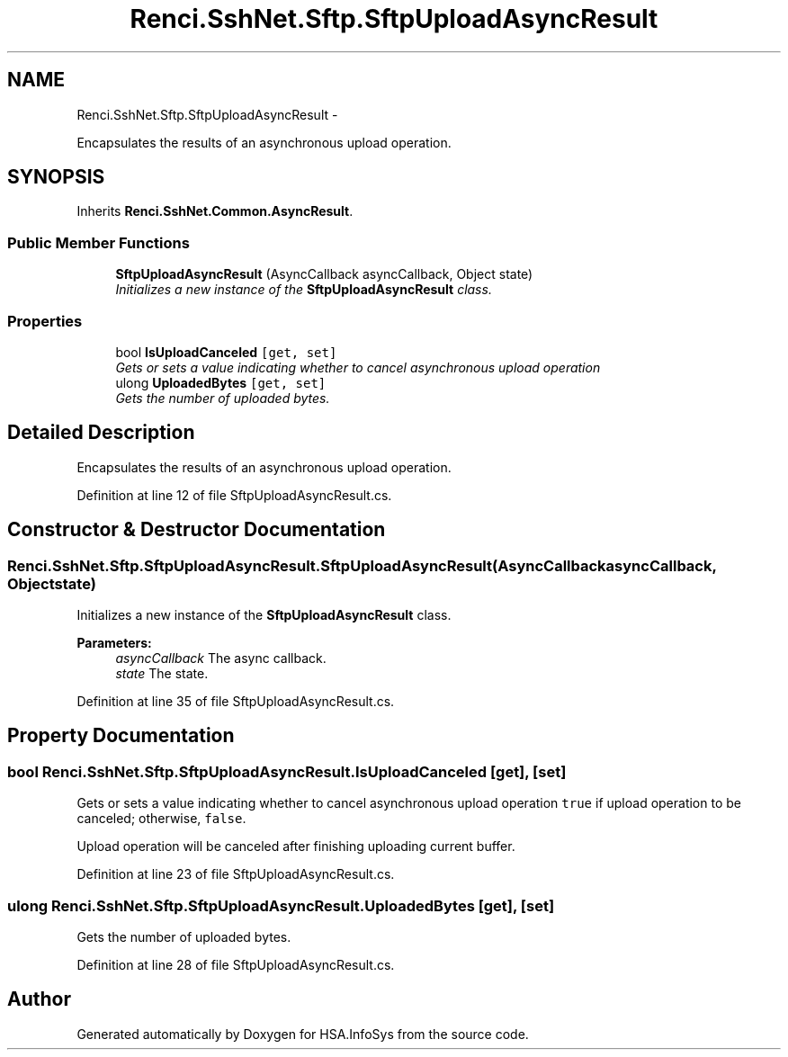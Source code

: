 .TH "Renci.SshNet.Sftp.SftpUploadAsyncResult" 3 "Fri Jul 5 2013" "Version 1.0" "HSA.InfoSys" \" -*- nroff -*-
.ad l
.nh
.SH NAME
Renci.SshNet.Sftp.SftpUploadAsyncResult \- 
.PP
Encapsulates the results of an asynchronous upload operation\&.  

.SH SYNOPSIS
.br
.PP
.PP
Inherits \fBRenci\&.SshNet\&.Common\&.AsyncResult\fP\&.
.SS "Public Member Functions"

.in +1c
.ti -1c
.RI "\fBSftpUploadAsyncResult\fP (AsyncCallback asyncCallback, Object state)"
.br
.RI "\fIInitializes a new instance of the \fBSftpUploadAsyncResult\fP class\&. \fP"
.in -1c
.SS "Properties"

.in +1c
.ti -1c
.RI "bool \fBIsUploadCanceled\fP\fC [get, set]\fP"
.br
.RI "\fIGets or sets a value indicating whether to cancel asynchronous upload operation \fP"
.ti -1c
.RI "ulong \fBUploadedBytes\fP\fC [get, set]\fP"
.br
.RI "\fIGets the number of uploaded bytes\&. \fP"
.in -1c
.SH "Detailed Description"
.PP 
Encapsulates the results of an asynchronous upload operation\&. 


.PP
Definition at line 12 of file SftpUploadAsyncResult\&.cs\&.
.SH "Constructor & Destructor Documentation"
.PP 
.SS "Renci\&.SshNet\&.Sftp\&.SftpUploadAsyncResult\&.SftpUploadAsyncResult (AsyncCallbackasyncCallback, Objectstate)"

.PP
Initializes a new instance of the \fBSftpUploadAsyncResult\fP class\&. 
.PP
\fBParameters:\fP
.RS 4
\fIasyncCallback\fP The async callback\&.
.br
\fIstate\fP The state\&.
.RE
.PP

.PP
Definition at line 35 of file SftpUploadAsyncResult\&.cs\&.
.SH "Property Documentation"
.PP 
.SS "bool Renci\&.SshNet\&.Sftp\&.SftpUploadAsyncResult\&.IsUploadCanceled\fC [get]\fP, \fC [set]\fP"

.PP
Gets or sets a value indicating whether to cancel asynchronous upload operation \fCtrue\fP if upload operation to be canceled; otherwise, \fCfalse\fP\&. 
.PP
Upload operation will be canceled after finishing uploading current buffer\&. 
.PP
Definition at line 23 of file SftpUploadAsyncResult\&.cs\&.
.SS "ulong Renci\&.SshNet\&.Sftp\&.SftpUploadAsyncResult\&.UploadedBytes\fC [get]\fP, \fC [set]\fP"

.PP
Gets the number of uploaded bytes\&. 
.PP
Definition at line 28 of file SftpUploadAsyncResult\&.cs\&.

.SH "Author"
.PP 
Generated automatically by Doxygen for HSA\&.InfoSys from the source code\&.

